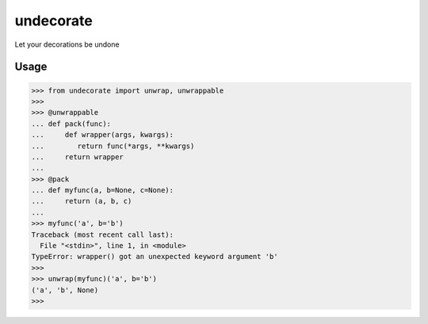 undecorate
==========

Let your decorations be undone

Usage
-----

.. code:: python

    >>> from undecorate import unwrap, unwrappable
    >>>
    >>> @unwrappable
    ... def pack(func):
    ...     def wrapper(args, kwargs):
    ...        return func(*args, **kwargs)
    ...     return wrapper
    ...
    >>> @pack
    ... def myfunc(a, b=None, c=None):
    ...     return (a, b, c)
    ...
    >>> myfunc('a', b='b')
    Traceback (most recent call last):
      File "<stdin>", line 1, in <module>
    TypeError: wrapper() got an unexpected keyword argument 'b'
    >>>
    >>> unwrap(myfunc)('a', b='b')
    ('a', 'b', None)
    >>>
